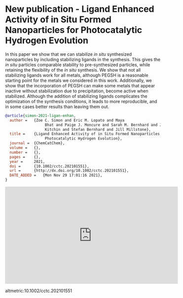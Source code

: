 * New publication - Ligand Enhanced Activity of in Situ Formed Nanoparticles for Photocatalytic Hydrogen Evolution
:PROPERTIES:
:categories: news,publication
:date:     2021/12/02 11:56:53
:updated:  2021/12/02 11:56:53
:org-url:  https://kitchingroup.cheme.cmu.edu/org/2021/12/02/New-publication---Ligand-Enhanced-Activity-of-in-Situ-Formed-Nanoparticles-for-Photocatalytic-Hydrogen-Evolution.org
:permalink: https://kitchingroup.cheme.cmu.edu/blog/2021/12/02/New-publication---Ligand-Enhanced-Activity-of-in-Situ-Formed-Nanoparticles-for-Photocatalytic-Hydrogen-Evolution/index.html
:END:

In this paper we show that we can stabilize /in situ/ synthesized nanoparticles by including stabilizing ligands in the synthesis. This gives the /in situ/ particles comparable stability to pre-synthesized particles, while retaining the flexibility of the /in situ/ synthesis. We show that not all stabilizing ligands work for all metals, although PEGSH is a reasonable starting point for the metals we considered in this work. Additionally, we show that the incorporation of PEGSH can make some metals that appear inactive without stabilization due to precipitation, become active when stabilized. Although the addition of stabilizing ligands complicates the optimization of the synthesis conditions, it leads to more reproducible, and in some cases better results than leaving them out.

#+BEGIN_SRC bibtex
@article{simon-2021-ligan-enhan,
  author =	 {Zoe C. Simon and Eric M. Lopato and Maya
                  Bhat and Paige J. Moncure and Sarah M. Bernhard and John R.
                  Kitchin and Stefan Bernhard and Jill Millstone},
  title =	 {Ligand Enhanced Activity of in Situ Formed Nanoparticles for
                  Photocatalytic Hydrogen Evolution},
  journal =	 {ChemCatChem},
  volume =	 {},
  number =	 {},
  pages =	 {},
  year =	 2021,
  doi =		 {10.1002/cctc.202101551},
  url =		 {http://dx.doi.org/10.1002/cctc.202101551},
  DATE_ADDED =	 {Mon Nov 29 17:01:16 2021},
}
#+END_SRC

#+BEGIN_EXPORT html
<iframe width="560" height="315" src="https://www.youtube.com/embed/EaTYAfQMBlY" title="YouTube video player" frameborder="0" allow="accelerometer; autoplay; clipboard-write; encrypted-media; gyroscope; picture-in-picture" allowfullscreen></iframe>
#+END_EXPORT

altmetric:10.1002/cctc.202101551
